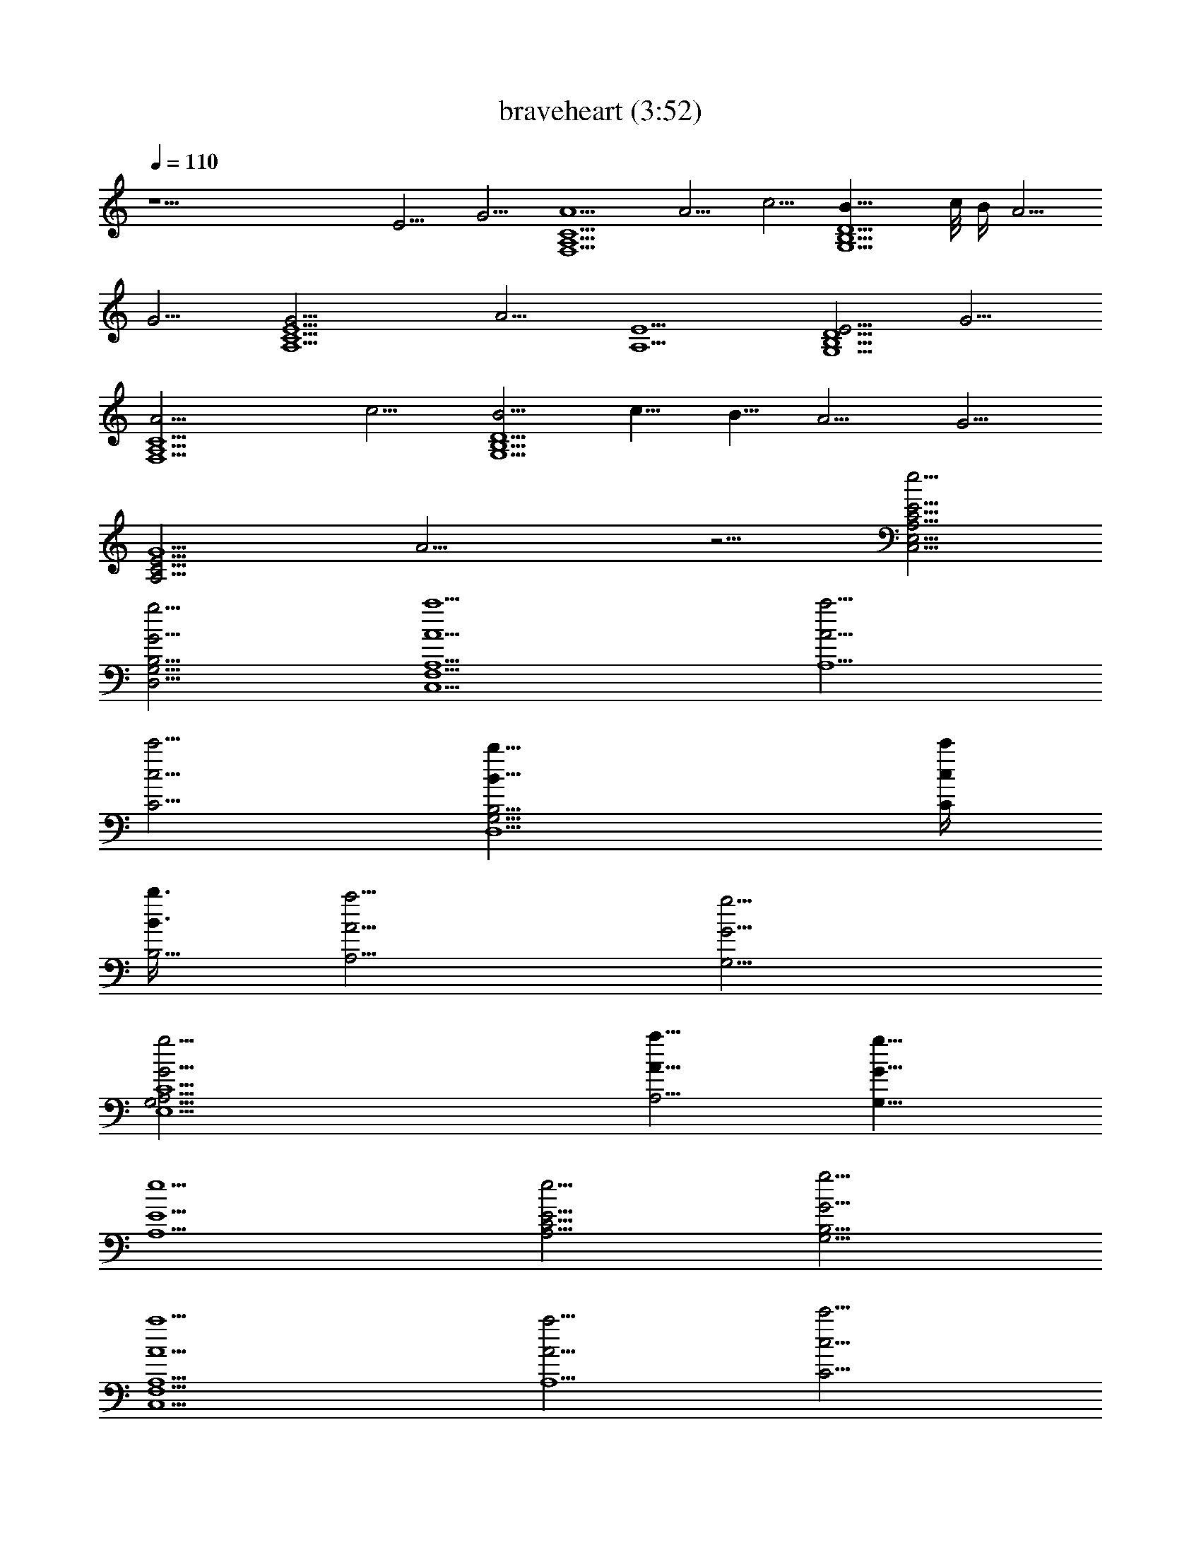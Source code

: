 X: 1
T: braveheart (3:52)
N: Adapted by Darcade
L: 1/4
Q: 110
K: C
z25/2 E5/4 G5/4 [A5/2C5F,5A,5] A5/4 c5/4 [B17/8D5G,5B,5] c/8 B/4 A5/4
G5/4 [G15/4E5C15/2A,5] A5/4 [E5/2A,5/2] [E5/4D5/2B,5/2G,5/2] G5/4
[A15/4C5F,5A,5] c5/4 [B5/4D5G,5B,5] c5/8 B5/8 A5/4 G5/4
[G5/2E25/4C25/4A,25/4] A15/4 z5/4 [E5/4e5/4C5/4C,5/4E,5/4A,5/4]
[G5/4g5/4B,5/4D,5/4G,5/4] [a5/2A5/2A,5/2C,5F,5] [a5/4A5/4A,5/2]
[c'5/4c5/4C5/4] [b17/8B17/8B,9/4D,5G,15/4] [c'/4c/4C/4z/8]
[b3/8B3/8B,11/4z/4] [a5/4A5/4A,5/4] [g5/4G5/4G,5/4]
[g15/4G15/4G,15/4C15/2E,5A,15/4] [a5/8A5/8A,5/4] [g5/8G5/8G,5/8]
[E5/2e5/2A,5/2] [e5/4E5/4C5/4A,5/4] [g5/4G5/4G,5/4B,5/4]
[a5/2A5/2A,5/2C,5F,5] [a5/4A5/4A,5/2] [c'5/4c5/4C5/4]
[b5/4B5/4B,15/8D,5G,15/4] [c'5/8c5/8C5/8] [b5/8B5/8B,25/8]
[a5/4A5/4A,5/4] [g5/4G5/4G,5/4] [G5/2g5/2G,5/2C15/2E,5A,5/2]
[A5a5A,5/2] A,5/2 [e5/4E5/4] [g5/4G5/4G,5/4] [a5/2A5/2A,5/2F5F,5]
[a5/4A5/4A,5/2] [g11/8G5/4G,5/4] [d5/2D5/2G,5/2B,5G5] [c5/4C5/4G,5/4]
[d5/4D5/4G,5/4] [f3/4F3/4A,5C15/4A5z5/8] [e15/8E15/8] [d5/4D5/4]
[C25/4c5/4] [A5A,5F5F,5] [F,15/2z5/2] A,5/4 C5/4 D5/4 E5/4
[D5/4G,15/4] [E3/4z5/8] [D3/4z5/8] [C3/4z5/8] [B,3/4z5/8]
[A,15/4z5/4] C5/4 E5/4 [A13/8E53/8C53/8A,53/8] B7/8 c7/8 c13/8 B7/8
A3/4 [G13/8E53/8B,53/8G,53/8] A7/8 B3/4 B27/8
[d13/8D13/2A,13/2F,13/2] A3/4 B7/8 c13/8 B3/8 c/2 d3/4
[e53/8C53/8A,53/8E,53/8] [g13/8D13/2^A,13/2G,13/2] f7/8 e3/4 d13/8
e7/8 f3/4 [d5/2F53/8=A,53/8F,53/8] A7/8 [a65/8z13/4]
[G,105/8^A,105/8^D,117/8G105/8z39/8] g7/8 f3/4 ^d7/8 =d7/8 ^d3/4 f7/8
g3/4 f7/8 g3/4 f7/8 [^d3/8C79/8^D79/8G,3/2C,79/8] =d/2 ^d3/8
[f3/8z/4] [^D,67/8G,67/8z/8] ^d3/8 =d/2 c3/8 ^A3/8 =A/2 ^A3/8 =A3/8
^A3/8 d7/8 c7/8 ^A13/8 =A3/4 G7/8
[A13/2^F,13/2=A,23/4=D19/8G3/4=D,13/2] ^F7/8 E3/4 [D33/8z7/8] C13/8
^A,7/8 =A,3/4 [G13/8D,53/8G,27/8D53/8z7/8] A,3/4 [A7/8^A,7/8=A,7/8]
[^A7/8A,7/8^A,7/8] [^A13/8G,19/8^A,13/8z3/4] =A,7/8
[=A3/4^A,3/4=A,3/4] [G7/8G,7/8] [=F13/8=F,13/8D13/2z3/4] E,7/8
[G7/8F,5/2G,7/8] [A3/4G,3/4A,3/4] [A13/4A,13/4z7/8] [F,19/8z3/4]
E,7/8 D,3/4 [c7/4C,53/8C7/4^D7/4^D,53/8z/2] G,3/8 [=D7/8z3/8] G,/2
[G3/4^D13/4G,3/8] G,3/8 [A7/8=D7/8A,7/8z3/8] G,/2
[^A13/8C3/4^A,13/8z3/8] G,3/8 [D7/8z/2] G,3/8 [=A3/8^D13/8=A,3/8]
[^A3/8G,3/8^A,3/8] [c7/8C7/8z/2] G,3/8 [d55/8G,55/8=D13/4z3/8] =D,/2
[=A,3/4z3/8] D,3/8 [^A,7/8z3/8] D,/2 [C3/4z3/8] D,3/8 [D3z3/8] D,/2
[G3/4z3/8] D,3/8 [F7/8z/2] D,3/8 ^D/2 =D5/8
[f13/8^G,55/8F13/8C,55/8F,55/8] [^d7/8^D7/8] [=d7/8=D7/8] [c7/4C7/4]
[d7/8D7/8] [^d7/8^D7/8] [c5/2^D,55/8C5/2=G,5/2C,55/8] [G7/8G,35/8]
[g41/8G41/8z7/2] [F,55/8F13/8^C27/8^G,55/8^C,55/8] [f7/8F7/2]
[^d7/8^D7/8] [^c/2^C7/8] [=c3/8=C3/8] [^c3/8^C7/4] [^d/2^D/2]
[f3/8F65/8] [^d/2^D/2] [^c3/8^C5/2] [=c/2=C/2]
[^A3/8^C,55/8^A,7/8F,55/8] [=A/2=A,/2] [^A3/8^A,13/8] [c3/8C3/8]
[^c/2^C21/4] [=c3/8=C3/8] [^A/2^A,3] [^G3/8^G,3/8] [=G/2=G,/2]
[^G3/8^G,3/8] [=G3/8=G,3/8] [^G/2^G,/2] [c3/8C3/8] [^A/2^A,11/8]
[^G3/8^G,3/8] F/2 [=G55/8E,55/8=G,55/8=C,55/8z7/8] F3/4 E7/8 =D7/8
[c7/4E7/8] C7/8 [=d7/8D7/8] [e7/8E7/8] [f13/8F13/8=D,27/8=A,27/8]
[e7/8E7/8] [D7/8d7/8] [C5/4c5/4C,7/2E,7/2A,7/4] [B,/2B/2]
[A,7/4=A7/4] [A13/8a13/8A,27/8F,27/8C,27/8] [G7/8g7/8] [F7/8f7/8]
[G7/4g7/4f7/8E,7/2G,7/2C,7/2] e7/8 [C7/4c7/8d7/8] c7/8
[c13/8c'13/8E27/8E,27/8A,27/8] [d7/8b7/8] [e7/8a7/8]
[a7/8b7/4G7/2G,7/2E7/2B,7/2] [g7/4z7/8] a7/8 g7/8
[g7/8a13/8F27/8F,27/8A,27/8C,27/8] [f13/8z3/4] g7/8 e7/8
[D31/8G11/4B31/8D,31/8G,31/8B,31/8] [Ee] [G9/8g9/8]
[F,21/8c21/8A15/8F7/2C7/2A,15/8] G,7/8 [A,13/8A13/8a3/4]
[F,7/8c7/8c'7/8] [G,7/2d7/2B3/2G21/8B,7/4D21/8] [A,7/8z/2] [c/8c'/8]
[B2b/4] [B,7/4A7/8a7/8] [D7/4G7/8g7/8]
[e27/8A5/2c41/8C7/8A,27/8E27/8] [C13/8z7/8] B,3/4 [C21/8A21/8a7/8]
[A,7/4E7/4e7/4z7/8] B,7/8 [C7/8d7/4B7/4G7/8B,7/4D7/4] [A,7/8G7/8g7/8]
[F,5/2c5/2A7/4F27/8C27/8A,7/4] G,7/8 [A,13/8A13/8a3/4]
[F,7/8c7/8c'7/8] [G,7/2d7/2B3/2G21/8B,7/4D21/8] [A,7/8z/2] [c'/8c/8]
[B2b/4] [B,7/4A7/8a7/8] [D7/8G7/8g7/8]
[C7/4e41/8A7/4c55/8A,27/8E55/8] D7/8 [C41/8A41/8a27/8z3/4] B,7/8
[A,7/2z7/4] [e7/4z7/8] g7/8 [C,27/8F,27/8a7/4F27/8C27/8] a3/4 c'7/8
[D,7/2G,7/2b11/8G7/2D7/2] c'/8 b/4 a7/8 g7/8
[E,41/8A,41/8g5/2A55/8E55/8] a7/8 e7/4 [D,7/4G,7/4e7/8] g7/8
[C,27/8F,27/8a7/4F27/8C27/8] a3/4 g7/8 [D,7/2G,7/2d7/4G7/2D7/2]
[c7/8c'7/8] d7/8 [E,27/8A,27/8f5/8A27/8E27/8z3/8] e11/8 d3/4
[c'7/8c7/8] [C,83/8F,83/8a35/8A35/8F83/8C83/8] z7/8 A3/4 c7/8 d7/4
e7/4 [d7/8D27/8G27/8G,27/8] e3/8 d/2 c3/4 B7/8 [F,7/2D7/4] E7/4
[G,41/4D7/4] E3/4 D7/8 C7/2 B,27/8 G,7/2 [G,7/8A,7/8] [A,6z17/4]
G,7/4 [A,55/8z41/8] G,7/4 A,7/4 [A,41/8z27/8] G,7/4 A,7/8 [A,6z17/4]
G,7/4 [A,55/8z41/8] G,7/4 [A,55/8z41/8] G,7/4 A,31/4 A,6 
